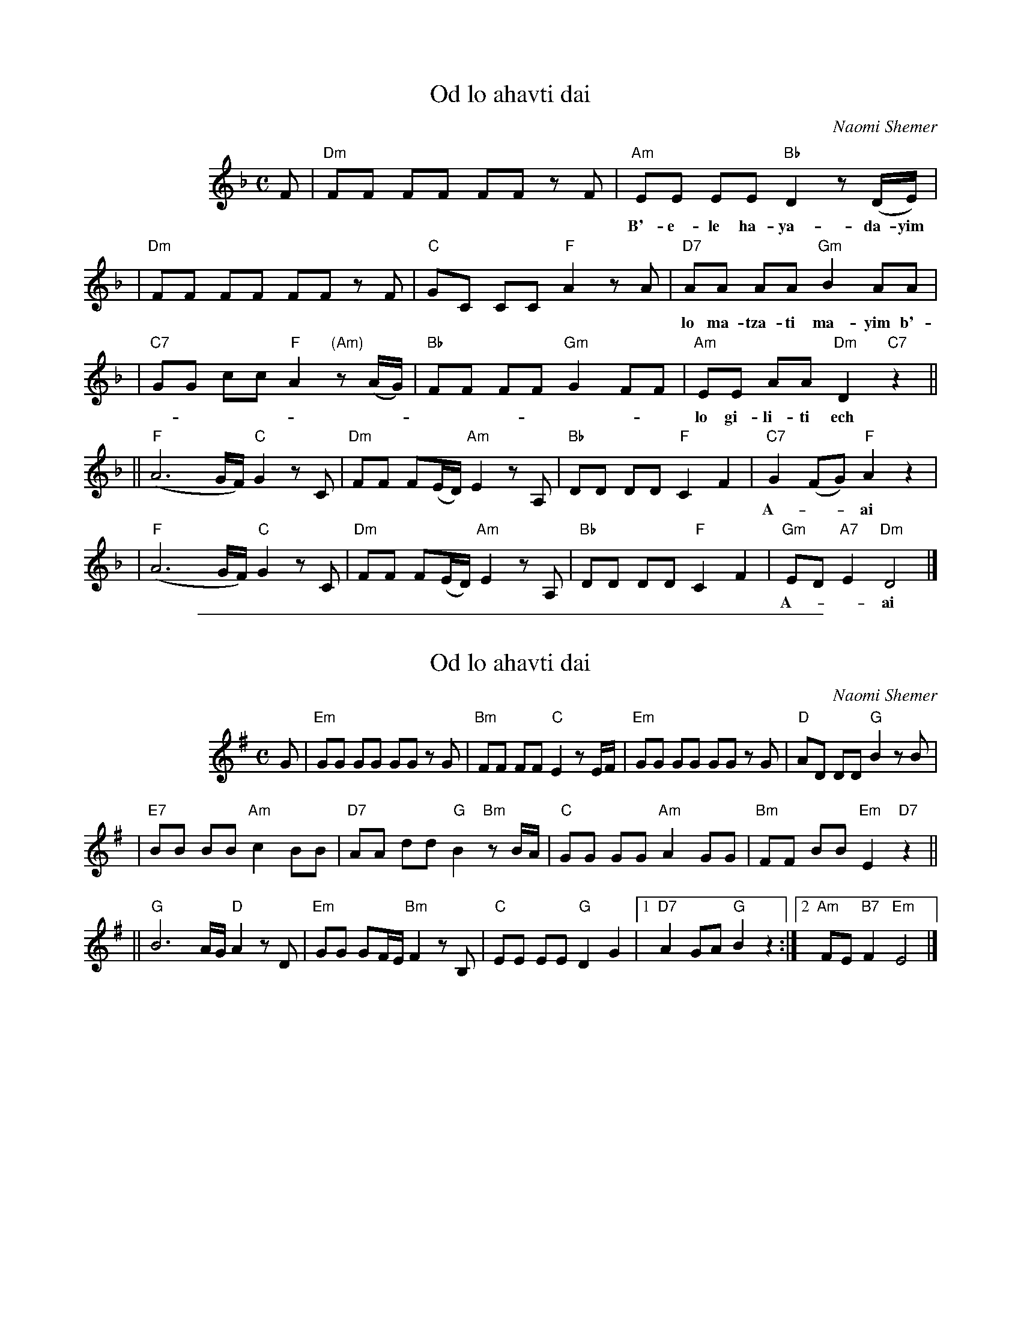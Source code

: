 
X: 1
T: Od lo ahavti dai
C: Naomi Shemer
M: C
L: 1/8
%%indent 100
K: Dm
F  | "Dm"FF FF FF zF \
   | "Am"EE EE "Bb"D2 z(D/E/) |
w: B'-e-le ha-ya-da-yim od lo ba-ni-ti kfar od*
   | "Dm"FF FF FF zF \
   | "C"GC CC "F"A2 zA \
   | "D7"AA AA "Gm"B2 AA |
w: lo ma-tza-ti ma-yim b'-em-tza ha-mid-bar od lo tzi-ar-ti pe-rach od
   | "C7"GG cc "F"A2 "(Am)"z(A/G/) \
   | "Bb"FF FF "Gm"G2 FF \
   | "Am"EE AA "Dm"D2 "C7"z2 ||
w: lo gi-li-ti ech to-*vil o-ti ha-de-rech u-lan a-ni ho-lech
  || "F"(A6 G/F/) "C"G2 zC \
   | "Dm"FF F(E/D/) "Am"E2 zA, \
   | "Bb"DD DD "F"C2 F2 \
   | "C7"G2 (FG) "F"A2 z2 |
w: A-**ai od lo a-hav-ti* dai ha-ru-ach v'-ha-she-mesh al pa-*nai
   | "F"(A6 G/F/) "C"G2 zC \
   | "Dm"FF F(E/D/) "Am"E2 zA, \
   | "Bb"DD DD "F"C2 F2 \
   | "Gm"ED "A7"E2 "Dm"D4 |]
w: A-**ai od lo a-mar-ti* dai v'-im lo im lo ach-shav e-*ma- tai.


%%sep 1 1 500

X: 2
T: Od lo ahavti dai
C: Naomi Shemer
M: C
L: 1/8
%%indent 100
K: Em
G| "Em"GG GG GG zG \
| "Bm"FF FF "C"E2 zE/F/ \
| "Em"GG GG GG zG \
| "D"AD DD "G"B2 zB |
| "E7"BB BB "Am"c2 BB \
| "D7"AA dd "G"B2 "Bm"zB/A/ \
| "C"GG GG "Am"A2 GG \
| "Bm"FF BB "Em"E2 "D7"z2 ||
|| "G"B6 A/G/ "D"A2 zD \
| "Em"GG GF/E/ "Bm"F2 zB, \
| "C"EE EE "G"D2 G2 \
|1 "D7"A2 GA "G"B2 z2 \
:|2 "Am"FE "B7"F2 "Em"E4 |]
